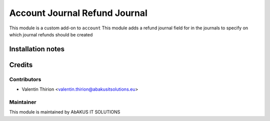 =====================================
  Account Journal Refund Journal
=====================================

This module is a custom add-on to ``account``
This module adds a refund journal field for in the journals to specify on which journal refunds should be created

Installation notes
==================


Credits
=======

Contributors
------------

* Valentin Thirion <valentin.thirion@abakusitsolutions.eu>

Maintainer
-----------

.. image:: http://www.abakusitsolutions.eu/wp-content/themes/abakus/images/logo.gif
   :alt: AbAKUS IT SOLUTIONS
   :target: http://www.abakusitsolutions.eu

This module is maintained by AbAKUS IT SOLUTIONS